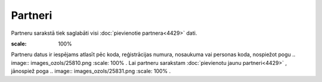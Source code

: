 .. 4427 Partneri************ 
Partneru sarakstā tiek saglabāti visi :doc:`pievienotie
partnera<4429>` dati.



.. image:: images_ozols/25878.png
:scale: 100%




Partneru datus ir iespējams atlasīt pēc koda, reģistrācijas numura,
nosaukuma vai personas koda, nospiežot pogu .. image::
images_ozols/25810.png
:scale: 100%
. Lai partneru sarakstam :doc:`pievienotu jaunu partneri<4429>` ,
jānospiež poga .. image:: images_ozols/25831.png
:scale: 100%
.

 
